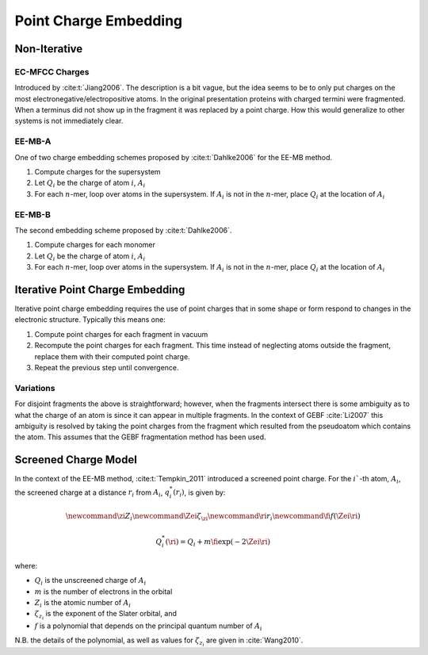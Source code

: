 ######################
Point Charge Embedding
######################

.. |Ai| replace:: :math:`A_i`
.. |Qi| replace:: :math:`Q_i`
.. |Fi| replace:: :math:`F_i`
.. |n|  replace:: :math:`n`

*************
Non-Iterative
*************

.. _ec_mfcc_charges:

EC-MFCC Charges
===============

Introduced by :cite:t:`Jiang2006`. The description is a bit vague, but the idea
seems to be to only put charges on the most electronegative/electropositive 
atoms. In the original presentation proteins with charged termini were
fragmented. When a terminus did not show up in the fragment it was replaced by
a point charge. How this would generalize to other systems is not immediately
clear.

.. _ee_mb_a:

EE-MB-A
========

One of two charge embedding schemes proposed by :cite:t:`Dahlke2006` for the 
EE-MB method. 

#. Compute charges for the supersystem
#. Let |Qi| be the charge of atom :math:`i`, |Ai|
#. For each |n|-mer, loop over atoms in the supersystem. If |Ai| is not in the
   |n|-mer, place |Qi| at the location of |Ai|

.. _ee_mb_b:

EE-MB-B
=======

The second embedding scheme proposed by :cite:t:`Dahlke2006`. 

#. Compute charges for each monomer
#. Let |Qi| be the charge of atom :math:`i`, |Ai|
#. For each |n|-mer, loop over atoms in the supersystem. If |Ai| is not in the
   |n|-mer, place |Qi| at the location of |Ai|

.. _iterative_point_charge_embedding:

********************************
Iterative Point Charge Embedding
********************************

Iterative point charge embedding requires the use of point charges that in some
shape or form respond to changes in the electronic structure. Typically this
means one:

#. Compute point charges for each fragment in vacuum
#. Recompute the point charges for each fragment. This time instead of 
   neglecting atoms outside the fragment, replace them with their computed point
   charge.
#. Repeat the previous step until convergence.

Variations
==========

For disjoint fragments the above is straightforward; however, when the fragments
intersect there is some ambiguity as to what the charge of an atom is since it
can appear in multiple fragments. In the context of GEBF :cite:`Li2007` this
ambiguity is resolved by taking the point charges from the fragment which 
resulted from the pseudoatom which contains the atom. This assumes that the GEBF 
fragmentation method has been used.

.. _screened_charge_model:

*********************
Screened Charge Model
*********************

.. |Qis| replace:: :math:`q_i^*\left(r_i\right)`
.. |ri| replace:: :math:`r_i`
.. |i| replace:: :math:`i``
.. |zi| replace:: :math:`Z_i`
.. |Zei| replace:: :math:`\zeta_{z_i}`

In the context of the EE-MB method, :cite:t:`Tempkin_2011` introduced a screened
point charge. For the |i|-th atom, |Ai|, the screened charge at a distance |ri|
from |Ai|, |Qis|, is given by:

.. math::
   \newcommand{\zi}{Z_i}
   \newcommand{\Zei}{\zeta_{\zi}}
   \newcommand{\ri}{r_i}
   \newcommand{\fi}{f\left(\Zei\ri\right)}

   Q_i^*(\ri) = Q_i + m \fi\exp\left(-2\Zei\ri\right)
   
where:

- |Qi| is the unscreened charge of |Ai|
- :math:`m` is the number of electrons in the orbital
- |zi| is the atomic number of |Ai|
- |Zei| is the exponent of the Slater orbital, and
- :math:`f` is a polynomial that depends on the principal quantum number of |Ai|

N.B. the details of the polynomial, as well as values for |Zei| are given in
:cite:`Wang2010`.

